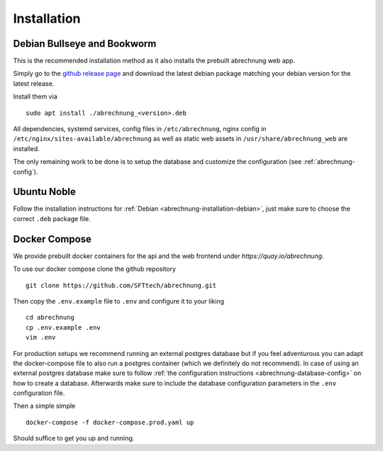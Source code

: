 .. _abrechnung-installation:

******************
Installation
******************

.. highlight:: shell

.. _abrechnung-installation-debian:

Debian Bullseye and Bookworm
-----------------------------------------
This is the recommended installation method as it also installs the prebuilt abrechnung web app.

Simply go to the `github release page <https://github.com/SFTtech/abrechnung/releases>`_ and download
the latest debian package matching your debian version for the latest release.

Install them via ::

  sudo apt install ./abrechnung_<version>.deb


All dependencies, systemd services, config files in ``/etc/abrechnung``, nginx config in ``/etc/nginx/sites-available/abrechnung``
as well as static web assets in ``/usr/share/abrechnung_web`` are installed.

The only remaining work to be done is to setup the database and customize the configuration (see :ref:`abrechnung-config`).

Ubuntu Noble
--------------------------------

Follow the installation instructions for :ref:`Debian <abrechnung-installation-debian>`, just make sure to choose the correct
``.deb`` package file.

.. _abrechnung-installation-docker:

Docker Compose
----------------
We provide prebuilt docker containers for the api and the web frontend under `https://quay.io/abrechnung`.

To use our docker compose clone the github repository ::

  git clone https://github.com/SFTtech/abrechnung.git

Then copy the ``.env.example`` file to ``.env`` and configure it to your liking ::

  cd abrechnung
  cp .env.example .env
  vim .env

For production setups we recommend running an external postgres database but if you feel adventurous you 
can adapt the docker-compose file to also run a postgres container (which we definitely do not recommend).
In case of using an external postgres database make sure to 
follow :ref:`the configuration instructions <abrechnung-database-config>` on how to create a database.
Afterwards make sure to include the database configuration parameters in the ``.env`` configuration file.

Then a simple simple ::

  docker-compose -f docker-compose.prod.yaml up 

Should suffice to get you up and running.
